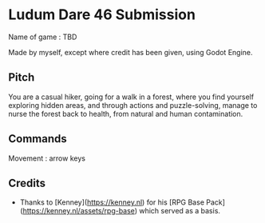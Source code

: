* Ludum Dare 46 Submission

Name of game : TBD

Made by myself, except where credit has been given, using Godot Engine.


** Pitch

You are a casual hiker, going for a walk in a forest, where you find yourself
exploring hidden areas, and through actions and puzzle-solving, manage to nurse the forest
back to health, from natural and human contamination.


** Commands

Movement : arrow keys

** Credits

- Thanks to [Kenney](https://kenney.nl) for his [RPG Base Pack](https://kenney.nl/assets/rpg-base) which served as a basis.